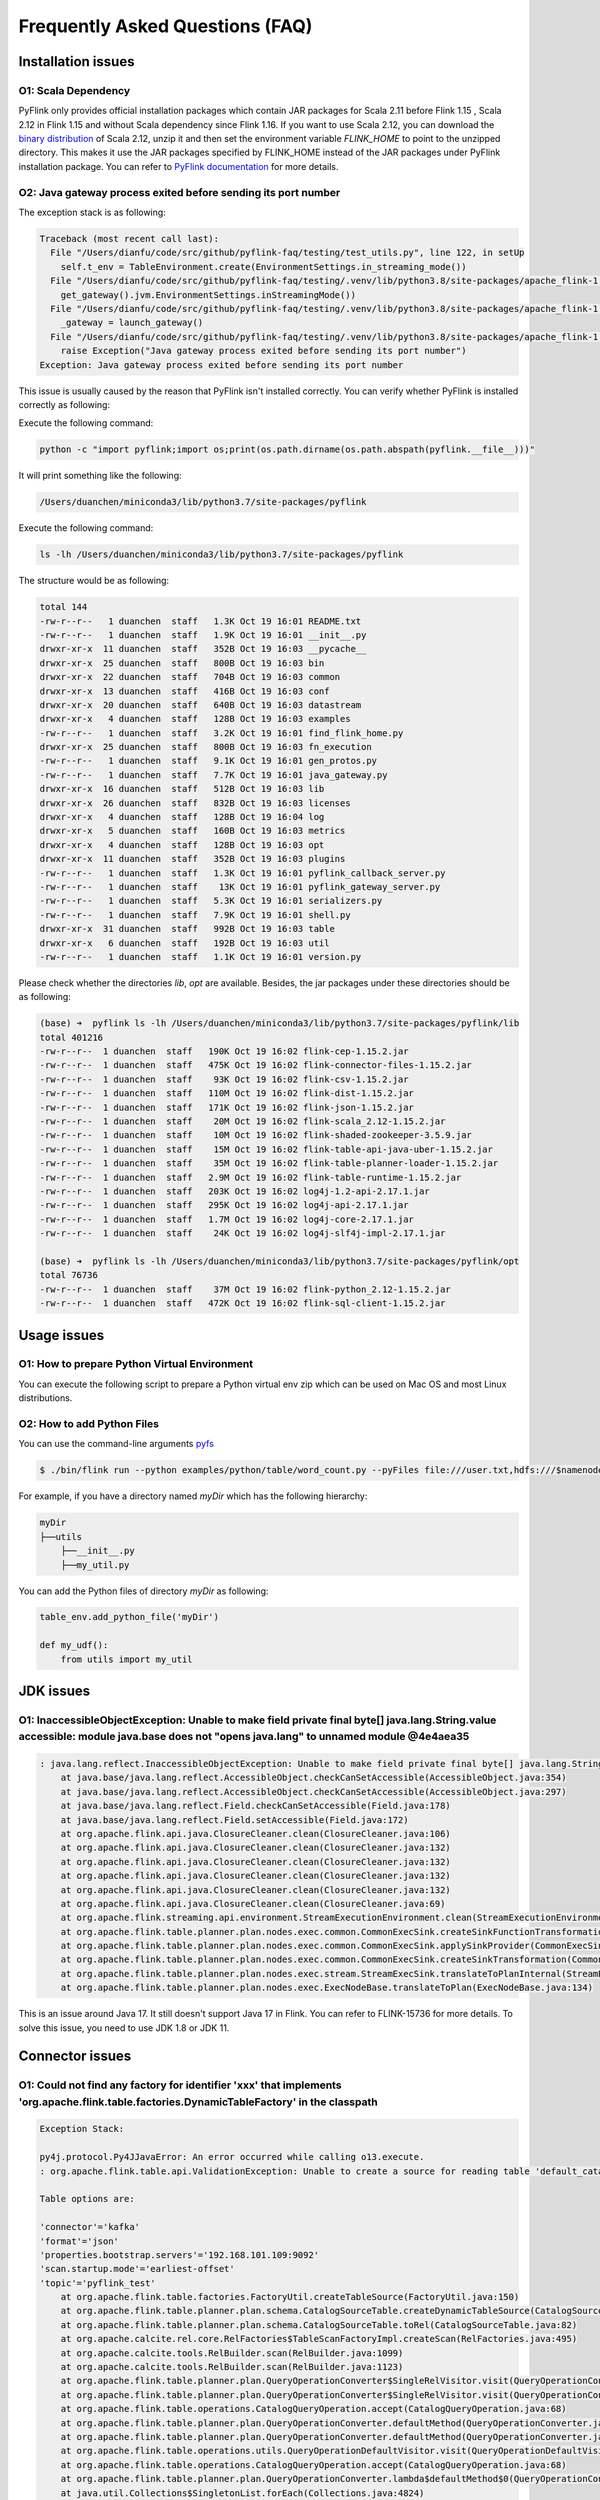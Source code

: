 ================================
Frequently Asked Questions (FAQ)
================================

Installation issues
===================

O1: Scala Dependency
--------------------

PyFlink only provides official installation packages which contain JAR packages for Scala 2.11 before Flink 1.15
, Scala 2.12 in Flink 1.15 and without Scala dependency since Flink 1.16. If you want to use Scala 2.12,
you can download the `binary distribution <https://flink.apache.org/downloads.html>`_ of Scala 2.12,
unzip it and then set the environment variable `FLINK_HOME` to point to the unzipped directory. This
makes it use the JAR packages specified by FLINK_HOME instead of the JAR packages under PyFlink installation
package. You can refer to `PyFlink documentation <https://nightlies.apache.org/flink/flink-docs-stable/docs/dev/python/environment_variables/>`_ for more details.

O2: Java gateway process exited before sending its port number
--------------------------------------------------------------
The exception stack is as following:

.. code-block:: java

    Traceback (most recent call last):
      File "/Users/dianfu/code/src/github/pyflink-faq/testing/test_utils.py", line 122, in setUp
        self.t_env = TableEnvironment.create(EnvironmentSettings.in_streaming_mode())
      File "/Users/dianfu/code/src/github/pyflink-faq/testing/.venv/lib/python3.8/site-packages/apache_flink-1.14.4-py3.8-macosx-10.9-x86_64.egg/pyflink/table/environment_settings.py", line 267, in in_streaming_mode
        get_gateway().jvm.EnvironmentSettings.inStreamingMode())
      File "/Users/dianfu/code/src/github/pyflink-faq/testing/.venv/lib/python3.8/site-packages/apache_flink-1.14.4-py3.8-macosx-10.9-x86_64.egg/pyflink/java_gateway.py", line 62, in get_gateway
        _gateway = launch_gateway()
      File "/Users/dianfu/code/src/github/pyflink-faq/testing/.venv/lib/python3.8/site-packages/apache_flink-1.14.4-py3.8-macosx-10.9-x86_64.egg/pyflink/java_gateway.py", line 112, in launch_gateway
        raise Exception("Java gateway process exited before sending its port number")
    Exception: Java gateway process exited before sending its port number

This issue is usually caused by the reason that PyFlink isn't installed correctly. You can verify whether PyFlink is installed correctly as following:

Execute the following command:

.. code-block:: bash

    python -c "import pyflink;import os;print(os.path.dirname(os.path.abspath(pyflink.__file__)))"

It will print something like the following:

.. code-block:: console

    /Users/duanchen/miniconda3/lib/python3.7/site-packages/pyflink

Execute the following command:

.. code-block:: bash

    ls -lh /Users/duanchen/miniconda3/lib/python3.7/site-packages/pyflink

The structure would be as following:

.. code-block:: console

    total 144
    -rw-r--r--   1 duanchen  staff   1.3K Oct 19 16:01 README.txt
    -rw-r--r--   1 duanchen  staff   1.9K Oct 19 16:01 __init__.py
    drwxr-xr-x  11 duanchen  staff   352B Oct 19 16:03 __pycache__
    drwxr-xr-x  25 duanchen  staff   800B Oct 19 16:03 bin
    drwxr-xr-x  22 duanchen  staff   704B Oct 19 16:03 common
    drwxr-xr-x  13 duanchen  staff   416B Oct 19 16:03 conf
    drwxr-xr-x  20 duanchen  staff   640B Oct 19 16:03 datastream
    drwxr-xr-x   4 duanchen  staff   128B Oct 19 16:03 examples
    -rw-r--r--   1 duanchen  staff   3.2K Oct 19 16:01 find_flink_home.py
    drwxr-xr-x  25 duanchen  staff   800B Oct 19 16:03 fn_execution
    -rw-r--r--   1 duanchen  staff   9.1K Oct 19 16:01 gen_protos.py
    -rw-r--r--   1 duanchen  staff   7.7K Oct 19 16:01 java_gateway.py
    drwxr-xr-x  16 duanchen  staff   512B Oct 19 16:03 lib
    drwxr-xr-x  26 duanchen  staff   832B Oct 19 16:03 licenses
    drwxr-xr-x   4 duanchen  staff   128B Oct 19 16:04 log
    drwxr-xr-x   5 duanchen  staff   160B Oct 19 16:03 metrics
    drwxr-xr-x   4 duanchen  staff   128B Oct 19 16:03 opt
    drwxr-xr-x  11 duanchen  staff   352B Oct 19 16:03 plugins
    -rw-r--r--   1 duanchen  staff   1.3K Oct 19 16:01 pyflink_callback_server.py
    -rw-r--r--   1 duanchen  staff    13K Oct 19 16:01 pyflink_gateway_server.py
    -rw-r--r--   1 duanchen  staff   5.3K Oct 19 16:01 serializers.py
    -rw-r--r--   1 duanchen  staff   7.9K Oct 19 16:01 shell.py
    drwxr-xr-x  31 duanchen  staff   992B Oct 19 16:03 table
    drwxr-xr-x   6 duanchen  staff   192B Oct 19 16:03 util
    -rw-r--r--   1 duanchen  staff   1.1K Oct 19 16:01 version.py

Please check whether the directories `lib`, `opt` are available. Besides, the jar packages under these directories should be as following:

.. code-block:: console

    (base) ➜  pyflink ls -lh /Users/duanchen/miniconda3/lib/python3.7/site-packages/pyflink/lib
    total 401216
    -rw-r--r--  1 duanchen  staff   190K Oct 19 16:02 flink-cep-1.15.2.jar
    -rw-r--r--  1 duanchen  staff   475K Oct 19 16:02 flink-connector-files-1.15.2.jar
    -rw-r--r--  1 duanchen  staff    93K Oct 19 16:02 flink-csv-1.15.2.jar
    -rw-r--r--  1 duanchen  staff   110M Oct 19 16:02 flink-dist-1.15.2.jar
    -rw-r--r--  1 duanchen  staff   171K Oct 19 16:02 flink-json-1.15.2.jar
    -rw-r--r--  1 duanchen  staff    20M Oct 19 16:02 flink-scala_2.12-1.15.2.jar
    -rw-r--r--  1 duanchen  staff    10M Oct 19 16:02 flink-shaded-zookeeper-3.5.9.jar
    -rw-r--r--  1 duanchen  staff    15M Oct 19 16:02 flink-table-api-java-uber-1.15.2.jar
    -rw-r--r--  1 duanchen  staff    35M Oct 19 16:02 flink-table-planner-loader-1.15.2.jar
    -rw-r--r--  1 duanchen  staff   2.9M Oct 19 16:02 flink-table-runtime-1.15.2.jar
    -rw-r--r--  1 duanchen  staff   203K Oct 19 16:02 log4j-1.2-api-2.17.1.jar
    -rw-r--r--  1 duanchen  staff   295K Oct 19 16:02 log4j-api-2.17.1.jar
    -rw-r--r--  1 duanchen  staff   1.7M Oct 19 16:02 log4j-core-2.17.1.jar
    -rw-r--r--  1 duanchen  staff    24K Oct 19 16:02 log4j-slf4j-impl-2.17.1.jar

    (base) ➜  pyflink ls -lh /Users/duanchen/miniconda3/lib/python3.7/site-packages/pyflink/opt
    total 76736
    -rw-r--r--  1 duanchen  staff    37M Oct 19 16:02 flink-python_2.12-1.15.2.jar
    -rw-r--r--  1 duanchen  staff   472K Oct 19 16:02 flink-sql-client-1.15.2.jar

Usage issues
============

O1: How to prepare Python Virtual Environment
---------------------------------------------

You can execute the following script to prepare a Python virtual env zip which can be used on Mac OS and most Linux distributions.

.. code-block:: bash
    :linenos:
    :emphasize-lines: 19

    set -e
    # download miniconda.sh
    if [[ `uname -s` == "Darwin" ]]; then
        wget "https://repo.continuum.io/miniconda/Miniconda3-4.7.10-MacOSX-x86_64.sh" -O "miniconda.sh"
    else
        wget "https://repo.continuum.io/miniconda/Miniconda3-4.7.10-Linux-x86_64.sh" -O "miniconda.sh"
    fi

    # add the execution permission
    chmod +x miniconda.sh

    # create python virtual environment
    ./miniconda.sh -b -p venv

    # activate the conda python virtual environment
    source venv/bin/activate ""

    # specify your apache-flink version and you can add other dependencies
    pip install "apache-flink==$1"

    # deactivate the conda python virtual environment
    conda deactivate

    # remove the cached packages
    rm -rf venv/pkgs

    # package the prepared conda python virtual environment
    zip -r venv.zip venv


O2: How to add Python Files
---------------------------

You can use the command-line arguments `pyfs <https://nightlies.apache.org/flink/flink-docs-release-1.15/docs/deployment/cli/#submitting-pyflink-jobs>`_


.. code-block:: bash

    $ ./bin/flink run --python examples/python/table/word_count.py --pyFiles file:///user.txt,hdfs:///$namenode_address/username.txt

For example, if you have a directory named `myDir` which has the following hierarchy:

.. code-block:: console

    myDir
    ├──utils
        ├──__init__.py
        ├──my_util.py



You can add the Python files of directory `myDir` as following:


.. code-block:: python

    table_env.add_python_file('myDir')

    def my_udf():
        from utils import my_util

JDK issues
==========

O1: InaccessibleObjectException: Unable to make field private final byte[] java.lang.String.value accessible: module java.base does not "opens java.lang" to unnamed module @4e4aea35
-------------------------------------------------------------------------------------------------------------------------------------------------------------------------------------

.. code-block:: console

    : java.lang.reflect.InaccessibleObjectException: Unable to make field private final byte[] java.lang.String.value accessible: module java.base does not "opens java.lang" to unnamed module @4e4aea35
        at java.base/java.lang.reflect.AccessibleObject.checkCanSetAccessible(AccessibleObject.java:354)
        at java.base/java.lang.reflect.AccessibleObject.checkCanSetAccessible(AccessibleObject.java:297)
        at java.base/java.lang.reflect.Field.checkCanSetAccessible(Field.java:178)
        at java.base/java.lang.reflect.Field.setAccessible(Field.java:172)
        at org.apache.flink.api.java.ClosureCleaner.clean(ClosureCleaner.java:106)
        at org.apache.flink.api.java.ClosureCleaner.clean(ClosureCleaner.java:132)
        at org.apache.flink.api.java.ClosureCleaner.clean(ClosureCleaner.java:132)
        at org.apache.flink.api.java.ClosureCleaner.clean(ClosureCleaner.java:132)
        at org.apache.flink.api.java.ClosureCleaner.clean(ClosureCleaner.java:132)
        at org.apache.flink.api.java.ClosureCleaner.clean(ClosureCleaner.java:69)
        at org.apache.flink.streaming.api.environment.StreamExecutionEnvironment.clean(StreamExecutionEnvironment.java:2138)
        at org.apache.flink.table.planner.plan.nodes.exec.common.CommonExecSink.createSinkFunctionTransformation(CommonExecSink.java:331)
        at org.apache.flink.table.planner.plan.nodes.exec.common.CommonExecSink.applySinkProvider(CommonExecSink.java:306)
        at org.apache.flink.table.planner.plan.nodes.exec.common.CommonExecSink.createSinkTransformation(CommonExecSink.java:146)
        at org.apache.flink.table.planner.plan.nodes.exec.stream.StreamExecSink.translateToPlanInternal(StreamExecSink.java:140)
        at org.apache.flink.table.planner.plan.nodes.exec.ExecNodeBase.translateToPlan(ExecNodeBase.java:134)

This is an issue around Java 17. It still doesn't support Java 17 in Flink. You can refer to FLINK-15736 for more details. To solve this issue, you need to use JDK 1.8 or JDK 11.

Connector issues
================

O1: Could not find any factory for identifier 'xxx' that implements 'org.apache.flink.table.factories.DynamicTableFactory' in the classpath
--------------------------------------------------------------------------------------------------------------------------------------------

.. code-block:: console

    Exception Stack:

    py4j.protocol.Py4JJavaError: An error occurred while calling o13.execute.
    : org.apache.flink.table.api.ValidationException: Unable to create a source for reading table 'default_catalog.default_database.sourceKafka'.

    Table options are:

    'connector'='kafka'
    'format'='json'
    'properties.bootstrap.servers'='192.168.101.109:9092'
    'scan.startup.mode'='earliest-offset'
    'topic'='pyflink_test'
        at org.apache.flink.table.factories.FactoryUtil.createTableSource(FactoryUtil.java:150)
        at org.apache.flink.table.planner.plan.schema.CatalogSourceTable.createDynamicTableSource(CatalogSourceTable.java:116)
        at org.apache.flink.table.planner.plan.schema.CatalogSourceTable.toRel(CatalogSourceTable.java:82)
        at org.apache.calcite.rel.core.RelFactories$TableScanFactoryImpl.createScan(RelFactories.java:495)
        at org.apache.calcite.tools.RelBuilder.scan(RelBuilder.java:1099)
        at org.apache.calcite.tools.RelBuilder.scan(RelBuilder.java:1123)
        at org.apache.flink.table.planner.plan.QueryOperationConverter$SingleRelVisitor.visit(QueryOperationConverter.java:351)
        at org.apache.flink.table.planner.plan.QueryOperationConverter$SingleRelVisitor.visit(QueryOperationConverter.java:154)
        at org.apache.flink.table.operations.CatalogQueryOperation.accept(CatalogQueryOperation.java:68)
        at org.apache.flink.table.planner.plan.QueryOperationConverter.defaultMethod(QueryOperationConverter.java:151)
        at org.apache.flink.table.planner.plan.QueryOperationConverter.defaultMethod(QueryOperationConverter.java:133)
        at org.apache.flink.table.operations.utils.QueryOperationDefaultVisitor.visit(QueryOperationDefaultVisitor.java:92)
        at org.apache.flink.table.operations.CatalogQueryOperation.accept(CatalogQueryOperation.java:68)
        at org.apache.flink.table.planner.plan.QueryOperationConverter.lambda$defaultMethod$0(QueryOperationConverter.java:150)
        at java.util.Collections$SingletonList.forEach(Collections.java:4824)
        at org.apache.flink.table.planner.plan.QueryOperationConverter.defaultMethod(QueryOperationConverter.java:150)
        at org.apache.flink.table.planner.plan.QueryOperationConverter.defaultMethod(QueryOperationConverter.java:133)
        at org.apache.flink.table.operations.utils.QueryOperationDefaultVisitor.visit(QueryOperationDefaultVisitor.java:47)
        at org.apache.flink.table.operations.ProjectQueryOperation.accept(ProjectQueryOperation.java:76)
        at org.apache.flink.table.planner.calcite.FlinkRelBuilder.queryOperation(FlinkRelBuilder.scala:184)
        at org.apache.flink.table.planner.delegation.PlannerBase.translateToRel(PlannerBase.scala:219)
        at org.apache.flink.table.planner.delegation.PlannerBase$$anonfun$1.apply(PlannerBase.scala:182)
        at org.apache.flink.table.planner.delegation.PlannerBase$$anonfun$1.apply(PlannerBase.scala:182)
        at scala.collection.TraversableLike$$anonfun$map$1.apply(TraversableLike.scala:234)
        at scala.collection.TraversableLike$$anonfun$map$1.apply(TraversableLike.scala:234)
        at scala.collection.Iterator$class.foreach(Iterator.scala:891)
        at scala.collection.AbstractIterator.foreach(Iterator.scala:1334)
        at scala.collection.IterableLike$class.foreach(IterableLike.scala:72)
        at scala.collection.AbstractIterable.foreach(Iterable.scala:54)
        at scala.collection.TraversableLike$class.map(TraversableLike.scala:234)
        at scala.collection.AbstractTraversable.map(Traversable.scala:104)
        at org.apache.flink.table.planner.delegation.PlannerBase.translate(PlannerBase.scala:182)
        at org.apache.flink.table.api.internal.TableEnvironmentImpl.translate(TableEnvironmentImpl.java:1665)
        at org.apache.flink.table.api.internal.TableEnvironmentImpl.translateAndClearBuffer(TableEnvironmentImpl.java:1657)
        at org.apache.flink.table.api.internal.TableEnvironmentImpl.execute(TableEnvironmentImpl.java:1607)
        at sun.reflect.NativeMethodAccessorImpl.invoke0(Native Method)
        at sun.reflect.NativeMethodAccessorImpl.invoke(NativeMethodAccessorImpl.java:62)
        at sun.reflect.DelegatingMethodAccessorImpl.invoke(DelegatingMethodAccessorImpl.java:43)
        at java.lang.reflect.Method.invoke(Method.java:498)
        at org.apache.flink.api.python.shaded.py4j.reflection.MethodInvoker.invoke(MethodInvoker.java:244)
        at org.apache.flink.api.python.shaded.py4j.reflection.ReflectionEngine.invoke(ReflectionEngine.java:357)
        at org.apache.flink.api.python.shaded.py4j.Gateway.invoke(Gateway.java:282)
        at org.apache.flink.api.python.shaded.py4j.commands.AbstractCommand.invokeMethod(AbstractCommand.java:132)
        at org.apache.flink.api.python.shaded.py4j.commands.CallCommand.execute(CallCommand.java:79)
        at org.apache.flink.api.python.shaded.py4j.GatewayConnection.run(GatewayConnection.java:238)
        at java.lang.Thread.run(Thread.java:748)
    Caused by: org.apache.flink.table.api.ValidationException: Cannot discover a connector using option: 'connector'='kafka'
        at org.apache.flink.table.factories.FactoryUtil.enrichNoMatchingConnectorError(FactoryUtil.java:587)
        at org.apache.flink.table.factories.FactoryUtil.getDynamicTableFactory(FactoryUtil.java:561)
        at org.apache.flink.table.factories.FactoryUtil.createTableSource(FactoryUtil.java:146)
        ... 45 more
    Caused by: org.apache.flink.table.api.ValidationException: Could not find any factory for identifier 'kafka' that implements 'org.apache.flink.table.factories.DynamicTableFactory' in the classpath.

    Available factory identifiers are:

    blackhole
    datagen
    filesystem
    print
        at org.apache.flink.table.factories.FactoryUtil.discoverFactory(FactoryUtil.java:399)
        at org.apache.flink.table.factories.FactoryUtil.enrichNoMatchingConnectorError(FactoryUtil.java:583)
        ... 47 more


It reuses the Java connectors implementations in PyFlink and most connectors are not bundled in the
official PyFlink (and also Flink) distribution except the following connectors: blackhole, datagen,
filesystem and print. So you need to specify the connector JAR package explicitly when executing PyFlink jobs:

+ The connector JAR package could be found in the corresponding connector page in the official Flink documentation. For example, you can open the `Kafka connector page <https://nightlies.apache.org/flink/flink-docs-stable/docs/connectors/table/kafka/>`_ and search keyword "SQL Client JAR" which is a fat JAR of Kafka connector.

+ It should be noted that you should use the fat JAR which contains all the dependencies. Besides, the version of the connector JAR should be consistent with PyFlink version.

+ For how to specify the connector JAR in PyFlink jobs, you can refer to the `dependency management page <https://nightlies.apache.org/flink/flink-docs-stable/docs/dev/python/dependency_management/#jar-dependencies>`_ of official PyFlink documentation.

O2: ClassNotFoundException: com.mysql.cj.jdbc.Driver
----------------------------------------------------

.. code-block:: java

    py4j.protocol.Py4JJavaError: An error occurred while calling o13.execute.
    : org.apache.flink.runtime.client.JobExecutionException: Job execution failed.
    ...
    Caused by: java.io.IOException: unable to open JDBC writer
        at org.apache.flink.connector.jdbc.internal.JdbcOutputFormat.open(JdbcOutputFormat.java:145)
        at org.apache.flink.connector.jdbc.internal.GenericJdbcSinkFunction.open(GenericJdbcSinkFunction.java:52)
        at org.apache.flink.api.common.functions.util.FunctionUtils.openFunction(FunctionUtils.java:34)
        at org.apache.flink.streaming.api.operators.AbstractUdfStreamOperator.open(AbstractUdfStreamOperator.java:100)
        at org.apache.flink.streaming.api.operators.StreamSink.open(StreamSink.java:46)
        at org.apache.flink.streaming.runtime.tasks.RegularOperatorChain.initializeStateAndOpenOperators(RegularOperatorChain.java:110)
        at org.apache.flink.streaming.runtime.tasks.StreamTask.restoreGates(StreamTask.java:711)
        at org.apache.flink.streaming.runtime.tasks.StreamTaskActionExecutor$1.call(StreamTaskActionExecutor.java:55)
        at org.apache.flink.streaming.runtime.tasks.StreamTask.restoreInternal(StreamTask.java:687)
        at org.apache.flink.streaming.runtime.tasks.StreamTask.restore(StreamTask.java:654)
        at org.apache.flink.runtime.taskmanager.Task.runWithSystemExitMonitoring(Task.java:958)
        at org.apache.flink.runtime.taskmanager.Task.restoreAndInvoke(Task.java:927)
        at org.apache.flink.runtime.taskmanager.Task.doRun(Task.java:766)
        at org.apache.flink.runtime.taskmanager.Task.run(Task.java:575)
        at java.lang.Thread.run(Thread.java:748)
    Caused by: java.lang.ClassNotFoundException: com.mysql.cj.jdbc.Driver
        at java.net.URLClassLoader.findClass(URLClassLoader.java:382)
        at java.lang.ClassLoader.loadClass(ClassLoader.java:418)
        at org.apache.flink.util.FlinkUserCodeClassLoader.loadClassWithoutExceptionHandling(FlinkUserCodeClassLoader.java:64)
        at org.apache.flink.util.ChildFirstClassLoader.loadClassWithoutExceptionHandling(ChildFirstClassLoader.java:74)
        at org.apache.flink.util.FlinkUserCodeClassLoader.loadClass(FlinkUserCodeClassLoader.java:48)
        at java.lang.ClassLoader.loadClass(ClassLoader.java:351)
        at org.apache.flink.runtime.execution.librarycache.FlinkUserCodeClassLoaders$SafetyNetWrapperClassLoader.loadClass(FlinkUserCodeClassLoaders.java:172)
        at java.lang.Class.forName0(Native Method)
        at java.lang.Class.forName(Class.java:348)
        at org.apache.flink.connector.jdbc.internal.connection.SimpleJdbcConnectionProvider.loadDriver(SimpleJdbcConnectionProvider.java:90)
        at org.apache.flink.connector.jdbc.internal.connection.SimpleJdbcConnectionProvider.getLoadedDriver(SimpleJdbcConnectionProvider.java:100)
        at org.apache.flink.connector.jdbc.internal.connection.SimpleJdbcConnectionProvider.getOrEstablishConnection(SimpleJdbcConnectionProvider.java:117)
        at org.apache.flink.connector.jdbc.internal.JdbcOutputFormat.open(JdbcOutputFormat.java:143)


This indicates that it the JDBC driver JAR package is missing. It should be noted that the JDBC driver
is also required when using JDBC connector. The JAR packages of the JDBC drivers could be found in the
`JDBC connector page <https://nightlies.apache.org/flink/flink-docs-stable/docs/connectors/table/jdbc/>`_.

O3: NoSuchMethodError: org.apache.flink.table.factories.DynamicTableFactory$Context.getCatalogTable()Lorg/apache/flink/table/catalog/CatalogTable
-------------------------------------------------------------------------------------------------------------------------------------------------

.. code-block:: java

    java.lang.NoSuchMethodError: org.apache.flink.table.factories.DynamicTableFactory$Context.getCatalogTable()Lorg/apache/flink/table/catalog/CatalogTable;
        at org.apache.flink.streaming.connectors.kafka.table.KafkaDynamicTableFactory.createDynamicTableSource(KafkaDynamicTableFactory.java:145)
        at org.apache.flink.table.factories.FactoryUtil.createTableSource(FactoryUtil.java:147)
        ... 39 more

Runtime issues
==============

Q1: OverflowError: timeout value is too large
---------------------------------------------

.. code-block:: console

    File "D:\Anaconda3\envs\py37\lib\threading.py", line 926, in _bootstrap_inner
        self.run()
    File "D:\Anaconda3\envs\py37\lib\site-packages\apache_beam\runners\worker\data_plane.py", line 218, in run
        while not self._finished.wait(next_call - time.time()):
    File "D:\Anaconda3\envs\py37\lib\threading.py", line 552, in wait
        signaled = self._cond.wait(timeout)
    File "D:\Anaconda3\envs\py37\lib\threading.py", line 300, in wait
        gotit = waiter.acquire(True, timeout)
    OverflowError: timeout value is too large

This exception only occurs on Windows. It doesn't affect the execution of PyFlink jobs and so you could
ignore it usually. Besides, you could also upgrade PyFlink versions to 1.12.8, 1.13.7, 1.14.6, 1.15.2 or 1.16.0 where this issue has been fixed.
You could refer to `FLINK-25883 <https://issues.apache.org/jira/browse/FLINK-25883>`_ for more details.

Q2: An error occurred while calling z:org.apache.flink.client.python.PythonEnvUtils.resetCallbackClient
-------------------------------------------------------------------------------------------------------

.. code-block:: console

    py4j.protocol.Py4jError: An error occurred while calling z:org.apache.flink.client.python.PythonEnvUtils.resetCallbackClient. Trace:
    org.apache.flink.api.python.shaded.py4j.Py4jException: Method resetCallbackClient([class java.lang.String, class java.lang.Integer]) does not exist
        at org.apache.flink.api.python.shaded.py4j.reflection.ReflectionEngine.getMethod(ReflectionEngine.java:318)
        ...

This exception only occurs when the version of the flink-python jar (located in site-packages/pyflink/opt)
isn't consistent with PyFlink version. It usually happens when you have tried to install multiple PyFlink
versions and something wrong happens which make multiple versions mixed in your environment. You can
try to reinstall PyFlink in a clean environment.

Data type issues
================

Q1: 'tuple' object has no attribute '_values'
---------------------------------------------

.. code-block:: console

    Caused by: java.util.concurrent.ExecutionException: java.lang.RuntimeException: Error received from SDK harness for instruction 4:
    Traceback (most recent call last):
    File "/usr/local/lib/python3.7/site-packages/apache_beam/runners/worker/sdk_worker.py", line 289, in _execute    response = task()
    File "/usr/local/lib/python3.7/site-packages/apache_beam/runners/worker/sdk_worker.py", line 362, in <lambda>    lambda:
        self.create_worker().do_instruction(request), request)
    File "/usr/local/lib/python3.7/site-packages/apache_beam/runners/worker/sdk_worker.py", line 607, in do_instruction    getattr(request, request_type),
        request.instruction_id)
    File "/usr/local/lib/python3.7/site-packages/apache_beam/runners/worker/sdk_worker.py", line 644, in process_bundle
        bundle_processor.process_bundle(instruction_id))
    File "/usr/local/lib/python3.7/site-packages/apache_beam/runners/worker/bundle_processor.py", line 1000, in process_bundle    element.data)
    File "/usr/local/lib/python3.7/site-packages/apache_beam/runners/worker/bundle_processor.py", line 228, in process_encoded    self.output(decoded_value)  File "apache_beam/runners/worker/operations.py", line 357, in apache_beam.runners.worker.operations.Operation.output
    File "apache_beam/runners/worker/operations.py", line 359, in apache_beam.runners.worker.operations.Operation.output
    File "apache_beam/runners/worker/operations.py", line 221, in apache_beam.runners.worker.operations.SingletonConsumerSet.receive
    File "pyflink/fn_execution/beam/beam_operations_fast.pyx", line 158, in pyflink.fn_execution.beam.beam_operations_fast.FunctionOperation.process
    File "pyflink/fn_execution/beam/beam_operations_fast.pyx", line 174, in pyflink.fn_execution.beam.beam_operations_fast.FunctionOperation.process
    File "pyflink/fn_execution/beam/beam_operations_fast.pyx", line 104, in
        pyflink.fn_execution.beam.beam_operations_fast.IntermediateOutputProcessor.process_outputs
    File "pyflink/fn_execution/beam/beam_operations_fast.pyx", line 158, in pyflink.fn_execution.beam.beam_operations_fast.FunctionOperation.process
    File "pyflink/fn_execution/beam/beam_operations_fast.pyx", line 174, in pyflink.fn_execution.beam.beam_operations_fast.FunctionOperation.process
    File "pyflink/fn_execution/beam/beam_operations_fast.pyx", line 92, in
        pyflink.fn_execution.beam.beam_operations_fast.NetworkOutputProcessor.process_outputs
    File "pyflink/fn_execution/beam/beam_coder_impl_fast.pyx", line 101, in
        pyflink.fn_execution.beam.beam_coder_impl_fast.FlinkLengthPrefixCoderBeamWrapper.encode_to_stream
    File "pyflink/fn_execution/coder_impl_fast.pyx", line 271, in pyflink.fn_execution.coder_impl_fast.IterableCoderImpl.encode_to_stream
    File "pyflink/fn_execution/coder_impl_fast.pyx", line 399, in pyflink.fn_execution.coder_impl_fast.RowCoderImpl.encode_to_stream
    File "pyflink/fn_execution/coder_impl_fast.pyx", line 389, in pyflink.fn_execution.coder_impl_fast.RowCoderImpl.encode_to_streamAttributeError: 'tuple'
        object has no attribute '_values'

This issue is usually caused by the reason that it returns an object other than Row type in a Python
user-defined function, however, the return type of the function is declared as Row. Please double check
the return value of the Python user-defined function to make sure that the type of the returned value
is consitent with the declartion.

Q2: AttributeError: 'int' object has no attribute 'encode'
----------------------------------------------------------

.. code-block:: console

    File "pyflink/fn_execution/beam/beam_operations_fast.pyx", line 71, in pyflink.fn_execution.beam.beam_operations_fast.FunctionOperation.process
    File "pyflink/fn_execution/beam/beam_operations_fast.pyx", line 85, in pyflink.fn_execution.beam.beam_operations_fast.FunctionOperation.process
    File "pyflink/fn_execution/coder_impl_fast.pyx", line 83, in pyflink.fn_execution.coder_impl_fast.TableFunctionRowCoderImpl.encode_to_stream
    File "pyflink/fn_execution/coder_impl_fast.pyx", line 256, in pyflink.fn_execution.coder_impl_fast.FlattenRowCoderImpl._encode_one_row
    File "pyflink/fn_execution/coder_impl_fast.pyx", line 260, in pyflink.fn_execution.coder_impl_fast.FlattenRowCoderImpl._encode_one_row_with_row_kind
    File "pyflink/fn_execution/coder_impl_fast.pyx", line 244, in pyflink.fn_execution.coder_impl_fast.FlattenRowCoderImpl._encode_one_row_to_buffer
    File "pyflink/fn_execution/coder_impl_fast.pyx", line 550, in pyflink.fn_execution.coder_impl_fast.FlattenRowCoderImpl._encode_field_simple
    AttributeError: 'int' object has no attribute 'encode'

This reason to this issue is usually that the actual result value of a Python user-defined function
isn't consistent with the declared result type of the Python user-defined function.

Q3: Types.BIG_INT() VS Types.LONG()
-----------------------------------

It should be noted that Types.BIG_INT() represents type information for the Java BigInteger, while
Types.LONG() represents type information for long integer. There are several users are using Types.BIG_INT()
for long integer by mistake.
